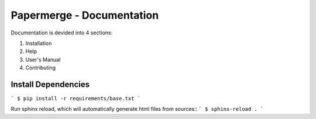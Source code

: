Papermerge - Documentation
#############################


Documentation is devided into 4 sections:

1. Installation
2. Help
3. User's Manual
4. Contributing


Install Dependencies
~~~~~~~~~~~~~~~~~~~~~

```
$ pip install -r requirements/base.txt
```

Run sphinx reload, which will automatically generate html files from sources::
```
$ sphinx-reload .
```